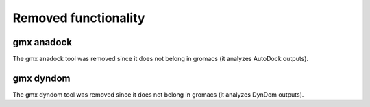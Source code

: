 Removed functionality
^^^^^^^^^^^^^^^^^^^^^

gmx anadock
"""""""""""
The gmx anadock tool was removed since it does not belong in gromacs
(it analyzes AutoDock outputs).

gmx dyndom
""""""""""
The gmx dyndom tool was removed since it does not belong in gromacs
(it analyzes DynDom outputs).
